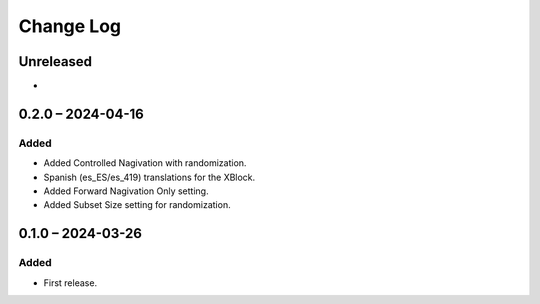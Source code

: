 Change Log
##########

..
   All enhancements and patches to controlled_navigation will be documented
   in this file.  It adheres to the structure of https://keepachangelog.com/ ,
   but in reStructuredText instead of Markdown (for ease of incorporation into
   Sphinx documentation and the PyPI description).

   This project adheres to Semantic Versioning (https://semver.org/).

.. There should always be an "Unreleased" section for changes pending release.

Unreleased
**********

*

0.2.0 – 2024-04-16
**********************************************

Added
=====

* Added Controlled Nagivation with randomization.
* Spanish (es_ES/es_419) translations for the XBlock.
* Added Forward Nagivation Only setting.
* Added Subset Size setting for randomization.

0.1.0 – 2024-03-26
**********************************************

Added
=====

* First release.
